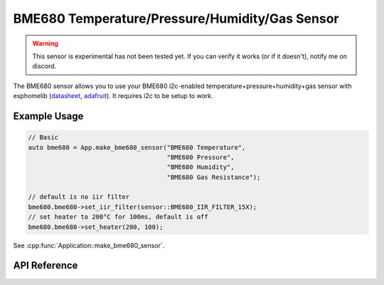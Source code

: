 BME680 Temperature/Pressure/Humidity/Gas Sensor
===============================================

.. warning::

    This sensor is experimental has not been tested yet. If you can verify it works (or if it doesn't),
    notify me on discord.

The BME680 sensor allows you to use your BME680 i2c-enabled temperature+pressure+humidity+gas
sensor with esphomelib (`datasheet <https://cdn-shop.adafruit.com/product-files/3660/BME680.pdf>`__,
`adafruit <https://www.adafruit.com/product/3660>`__). It requires i2c to be setup to work.

Example Usage
-------------

.. code-block:: cpp

    // Basic
    auto bme680 = App.make_bme680_sensor("BME680 Temperature",
                                         "BME680 Pressure",
                                         "BME680 Humidity",
                                         "BME680 Gas Resistance");

    // default is no iir filter
    bme680.bme680->set_iir_filter(sensor::BME680_IIR_FILTER_15X);
    // set heater to 200°C for 100ms, default is off
    bme680.bme680->set_heater(200, 100);

.. cpp:namespace:: esphomelib

See :cpp:func:`Application::make_bme680_sensor`.

API Reference
-------------

.. doxygenclass:: sensor::BME680Component
    :members:
    :protected-members:
    :undoc-members:

.. doxygenenum:: sensor::BME680Oversampling
.. doxygenenum:: sensor::BME680IIRFilter

.. doxygentypdef:: sensor::BME680TemperatureSensor
.. doxygentypdef:: sensor::BME680PressureSensor
.. doxygentypdef:: sensor::BME680HumiditySensor
.. doxygentypdef:: sensor::BME2680GasResistanceSensor

.. doxygenstruct:: sensor::BME680CalibrationData
    :members:
    :protected-members:
    :undoc-members:

